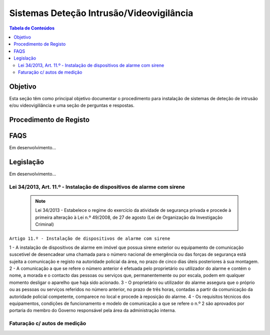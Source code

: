 ***************************************************
Sistemas Deteção Intrusão/Videovigilância
***************************************************

.. contents:: Tabela de Conteúdos

Objetivo
=================================

Esta seção têm como principal objetivo documentar o procedimento para instalação de sistemas de deteção de intrusão e/ou videovigiliância e uma seção de perguntas e respostas. 


Procedimento de Registo
=================================

.. image:: SistDetIntru/workflow.png

FAQS 
=================================

Em desenvolvimento...

Legislação
============================

Em desenvolvimento...

Lei 34/2013, Art. 11.º - Instalação de dispositivos de alarme com sirene
--------------------------------------------------------------------------

  .. note:: Lei 34/2013 - Estabelece o regime do exercício da atividade de segurança privada e procede à primeira alteração à Lei n.º 49/2008, de 27 de agosto (Lei de Organização da Investigação Criminal)

``Artigo 11.º - Instalação de dispositivos de alarme com sirene``

1 - A instalação de dispositivos de alarme em imóvel que possua sirene exterior ou equipamento de comunicação suscetível de desencadear uma chamada para o número nacional de emergência ou das forças de segurança está sujeita a comunicação e registo na autoridade policial da área, no prazo de cinco dias úteis posteriores à sua montagem.
2 - A comunicação a que se refere o número anterior é efetuada pelo proprietário ou utilizador do alarme e contém o nome, a morada e o contacto das pessoas ou serviços que, permanentemente ou por escala, podem em qualquer momento desligar o aparelho que haja sido acionado.
3 - O proprietário ou utilizador do alarme assegura que o próprio ou as pessoas ou serviços referidos no número anterior, no prazo de três horas, contadas a partir da comunicação da autoridade policial competente, comparece no local e procede à reposição do alarme.
4 - Os requisitos técnicos dos equipamentos, condições de funcionamento e modelo de comunicação a que se refere o n.º 2 são aprovados por portaria do membro do Governo responsável pela área da administração interna.

Faturação c/ autos de medição 
--------------------------------------------------------------------------

.. image:: img/Diagrama_OS_CasoPratico2.jpg
